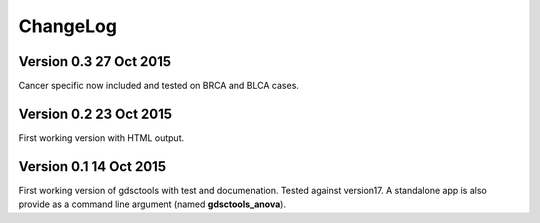 ChangeLog
==============

Version 0.3 27 Oct 2015
------------------------

Cancer specific now included and tested on BRCA and BLCA cases.


Version 0.2 23 Oct 2015
------------------------

First working version with HTML output.

Version 0.1 14 Oct 2015
------------------------

First working version of gdsctools with test and documenation. 
Tested against version17. A standalone app is also provide as a command
line argument (named **gdsctools_anova**).
